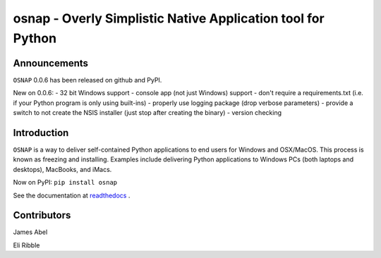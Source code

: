 osnap - Overly Simplistic Native Application tool for Python
============================================================

Announcements
-------------
``OSNAP`` 0.0.6 has been released on github and PyPI.

New on 0.0.6:
- 32 bit Windows support
- console app (not just Windows) support
- don't require a requirements.txt (i.e. if your Python program is only using built-ins)
- properly use logging package (drop verbose parameters)
- provide a switch to not create the NSIS installer (just stop after creating the binary)
- version checking

Introduction
------------
``OSNAP`` is a way to deliver self-contained Python applications to end users for Windows and OSX/MacOS.  
This process is known as freezing and installing.  Examples include delivering Python applications to Windows 
PCs (both laptops and desktops), MacBooks, and iMacs.

Now on PyPI:
``pip install osnap``

See the documentation at `readthedocs <http://osnap.readthedocs.io/>`_ .

Contributors
------------

James Abel

Eli Ribble
